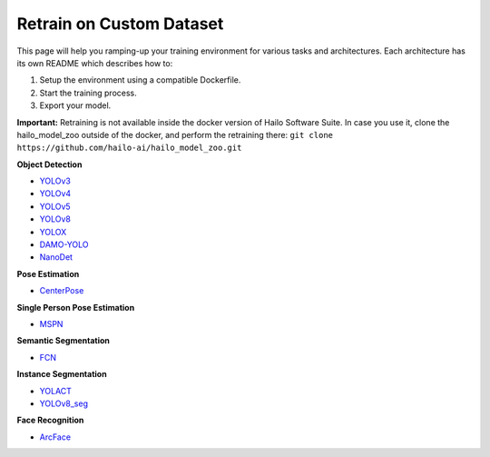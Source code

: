 =========================
Retrain on Custom Dataset
=========================

This page will help you ramping-up your training environment for various tasks and architectures.
Each architecture has its own README which describes how to:


#. Setup the environment using a compatible Dockerfile.
#. Start the training process.
#. Export your model.

**Important:**
Retraining is not available inside the docker version of Hailo Software Suite. In case you use it, clone the hailo_model_zoo outside of the docker, and perform the retraining there:
``git clone https://github.com/hailo-ai/hailo_model_zoo.git``


**Object Detection**


* `YOLOv3 <../training/yolov3/README.rst>`_
* `YOLOv4 <../training/yolov4/README.rst>`_
* `YOLOv5 <../training/yolov5/README.rst>`_
* `YOLOv8 <../training/yolov8/README.rst>`_
* `YOLOX <../training/yolox/README.rst>`_
* `DAMO-YOLO <../training/damoyolo/README.rst>`_
* `NanoDet <../training/nanodet/README.rst>`_

**Pose Estimation**

* `CenterPose <../training/centerpose/README.rst>`_

**Single Person Pose Estimation**

* `MSPN <../training/mspn/README.rst>`_

**Semantic Segmentation**

* `FCN <../training/fcn/README.rst>`_

**Instance Segmentation**

* `YOLACT <../training/yolact/README.rst>`_
* `YOLOv8_seg <../training/yolov8_seg/README.rst>`_

**Face Recognition**

* `ArcFace <../training/arcface/README.rst>`_

